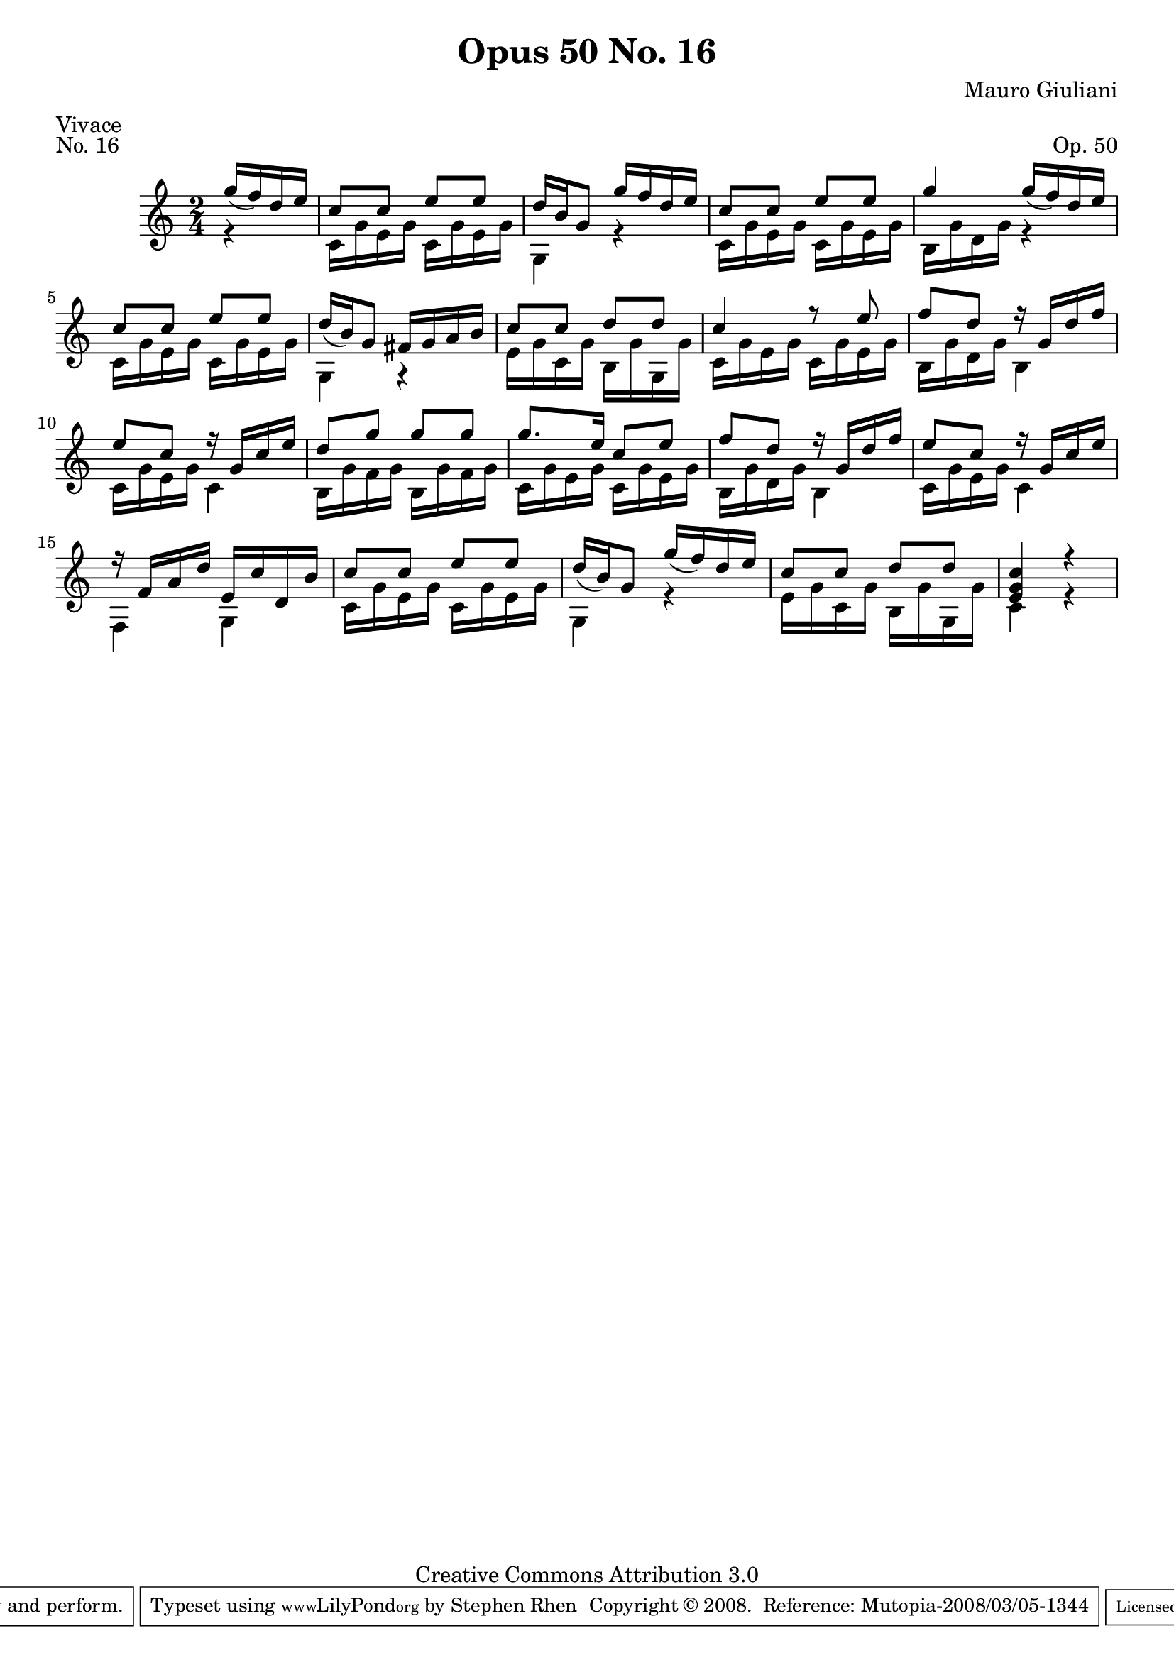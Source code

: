 \version "2.10.33"

\header {
  title             = "Opus 50 No. 16"
  composer          = "Mauro Giuliani"
  meter             = "Vivace"
  opus              = "Op. 50"
  piece             = "No. 16"
  mutopiacomposer   = "GiulianiM"
  mutopiainstrument = "Guitar"
  source            = "Statens musikbibliotek - The Music Library of Sweden"
  style             = "Classical"
  copyright         = "Creative Commons Attribution 3.0"
  maintainer        = "Stephen Rhen"
  maintainerEmail   = "srhen@verizon.net"
 footer = "Mutopia-2008/03/05-1344"
 tagline = \markup { \override #'(box-padding . 1.0) \override #'(baseline-skip . 2.7) \box \center-align { \small \line { Sheet music from \with-url #"http://www.MutopiaProject.org" \line { \teeny www. \hspace #-1.0 MutopiaProject \hspace #-1.0 \teeny .org \hspace #0.5 } • \hspace #0.5 \italic Free to download, with the \italic freedom to distribute, modify and perform. } \line { \small \line { Typeset using \with-url #"http://www.LilyPond.org" \line { \teeny www. \hspace #-1.0 LilyPond \hspace #-1.0 \teeny .org } by \maintainer \hspace #-1.0 . \hspace #0.5 Copyright © 2008. \hspace #0.5 Reference: \footer } } \line { \teeny \line { Licensed under the Creative Commons Attribution 3.0 (Unported) License, for details see: \hspace #-0.5 \with-url #"http://creativecommons.org/licenses/by/3.0" http://creativecommons.org/licenses/by/3.0 } } } }
}

saprano = \relative c''' {
  \stemUp
  \slurDown
  \partial 4*1 g16( f) d e
  c8 c e e
  d16 b g8 g'16 f d e
  c8 c e e
  g4 g16( f) d e
%5
  c8 c e e
  d16( b) g8 fis16 g a b
  c8 c d d
  c4 r8 e
  f8 d r16 g, d' f
%10
  e8 c r16 g c e
  d8 g g g
  g8. e16 c8 e
  f8 d r16 g, d' f
  e8 c r16 g c e
%15
  r16 f, a d e, c' d, b'
  c8 c e e
  d16( b) g8 g'16( f) d e
  c8 c d d
  <e, g c>4 r
}

bass = \relative c' {
  \partial 4*1 r4
  c16 g' e g c, g' e g
  g,4 r
  c16 g' e g c, g' e g
  b,16 g' d g r4
%5
  c,16 g' e g c, g' e g
  g,4 r
  e'16 g c, g' b, g' g, g'
  c,16 g' e g c, g' e g
  b,16 g' d g b,4
%10
  c16 g' e g c,4
  b16 g' f g b, g' f g
  c,16 g' e g c, g' e g
  b,16 g' d g b,4
  c16 g' e g c,4
%15
  f,4 g
  c16 g' e g c, g' e g
  g,4 r
  e'16 g c, g' b, g' g, g'
  c,4 r
}

\score {
  {
    \key c \major
    \time 2/4
    << \saprano \\ \bass >>
  }
  \layout {
    \context {
      \Score
      fingeringOrientations = #'(left)
    }
    \context {
      \Staff
      midiInstrument = "acoustic guitar (nylon)"
      \override NoteCollision #'merge-differently-headed = ##t
      \override NoteCollision #'merge-differently-dotted = ##t
    }
  }
  \midi {
    \context {
      \Score
      tempoWholesPerMinute = #(ly:make-moment 132 4)
    }
  }
}
